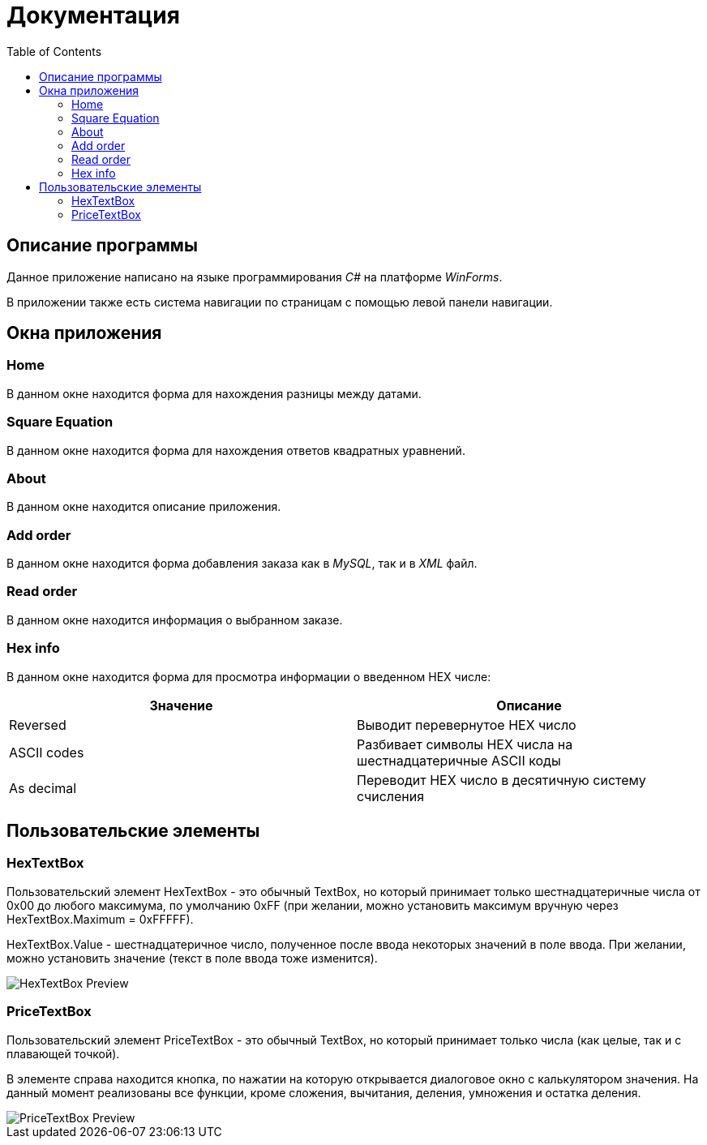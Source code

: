 ﻿= Документация
:toc:

== Описание программы

Данное приложение написано на языке программирования _C#_ на платформе _WinForms_.

В приложении также есть система навигации по страницам с помощью левой панели навигации.

== Окна приложения

=== Home
В данном окне находится форма для нахождения разницы между датами.

=== Square Equation
В данном окне находится форма для нахождения ответов квадратных уравнений.

=== About
В данном окне находится описание приложения.

=== Add order
В данном окне находится форма добавления заказа как в _MySQL_, так и в _XML_ файл.

=== Read order
В данном окне находится информация о выбранном заказе.

=== Hex info
В данном окне находится форма для просмотра информации о введенном HEX числе:
[cols="1,1"]
|===
|Значение|Описание

|Reversed
|Выводит перевернутое HEX число

|ASCII codes
|Разбивает символы HEX числа на шестнадцатеричные ASCII коды

|As decimal
|Переводит HEX число в десятичную систему счисления
|===

== Пользовательские элементы
=== HexTextBox
Пользовательский элемент HexTextBox - это обычный TextBox,
но который принимает только шестнадцатеричные числа от 0x00 до
любого максимума, по умолчанию 0xFF (при желании, можно установить
максимум вручную через HexTextBox.Maximum = 0xFFFFF).

HexTextBox.Value - шестнадцатеричное число, полученное после ввода
некоторых значений в поле ввода. При желании, можно установить значение
(текст в поле ввода тоже изменится).

image::hex_text_box.png[HexTextBox Preview]

=== PriceTextBox
Пользовательский элемент PriceTextBox - это обычный TextBox,
но который принимает только числа (как целые, так и с плавающей точкой).

В элементе справа находится кнопка, по нажатии на которую открывается
диалоговое окно с калькулятором значения. На данный момент реализованы
все функции, кроме сложения, вычитания, деления, умножения и остатка
деления.

image::price_text_box.png[PriceTextBox Preview]